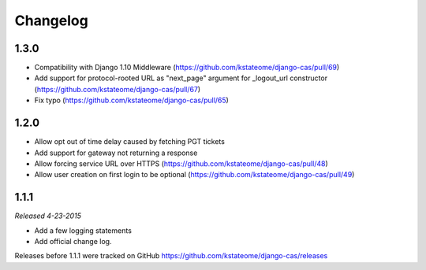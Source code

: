 Changelog
=========

1.3.0
------------------

- Compatibility with Django 1.10 Middleware (https://github.com/kstateome/django-cas/pull/69)
- Add support for protocol-rooted URL as "next_page" argument for _logout_url constructor (https://github.com/kstateome/django-cas/pull/67)
- Fix typo (https://github.com/kstateome/django-cas/pull/65)

1.2.0
------------------

- Allow opt out of time delay caused by fetching PGT tickets
- Add support for gateway not returning a response
- Allow forcing service URL over HTTPS (https://github.com/kstateome/django-cas/pull/48)
- Allow user creation on first login to be optional (https://github.com/kstateome/django-cas/pull/49)

1.1.1
-----

*Released 4-23-2015*

- Add a few logging statements
- Add official change log.


Releases before 1.1.1 were tracked on GitHub https://github.com/kstateome/django-cas/releases
